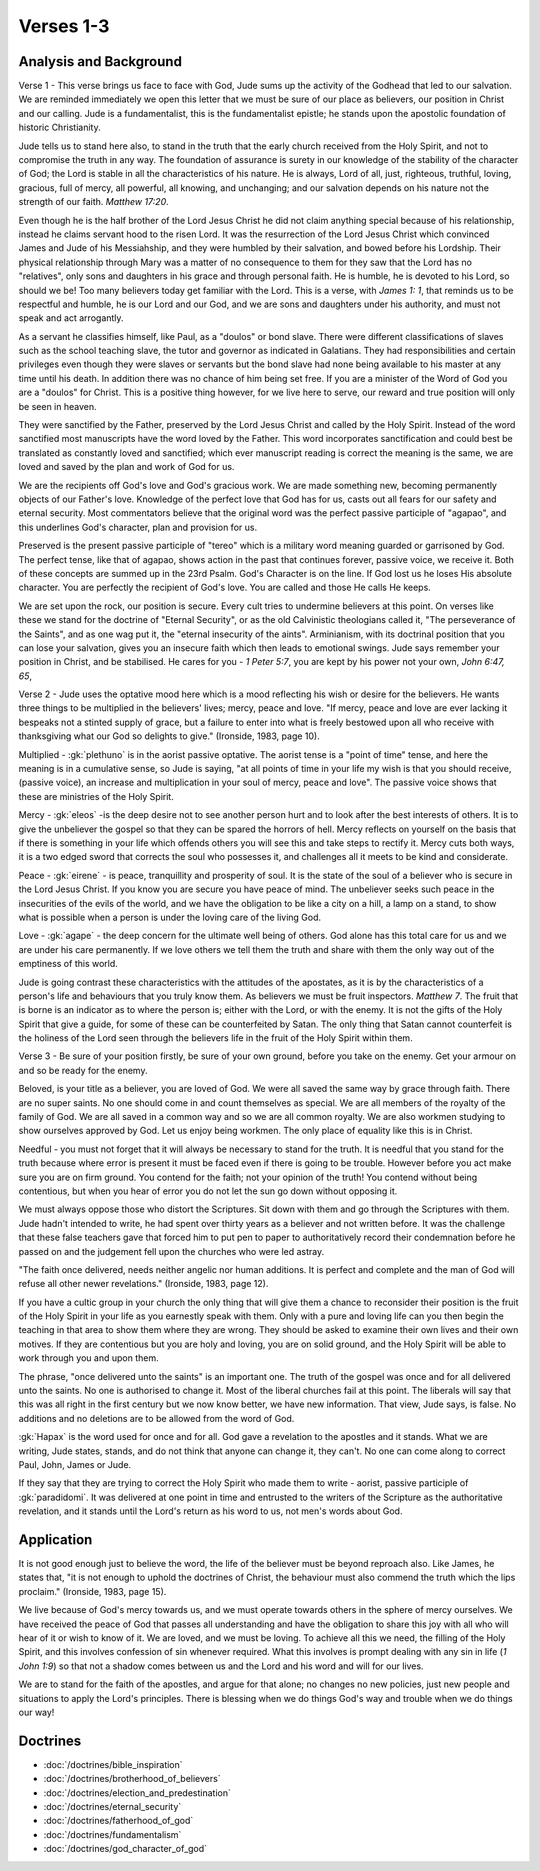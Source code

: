 Verses 1-3
----------

.. biblepassage:: Jude 1:1-3

Analysis and Background
~~~~~~~~~~~~~~~~~~~~~~~

Verse 1 - This verse brings us face to face with God, Jude sums up the activity of the Godhead that led to our salvation. We are reminded immediately we open this letter that we must be sure of our place as believers, our position in Christ and our calling. Jude is a fundamentalist, this is the fundamentalist epistle; he stands upon the apostolic foundation of historic Christianity. 

Jude tells us to stand here also, to stand in the truth that the early church received from the Holy Spirit, and not to compromise the truth in any way. The foundation of assurance is surety in our knowledge of the stability of the character of God; the Lord is stable in all the characteristics of his nature. He is always, Lord of all, just, righteous, truthful, loving, gracious, full of mercy, all powerful, all knowing, and unchanging; and our salvation depends on his nature not the strength of our faith. `Matthew 17:20`.

Even though he is the half brother of the Lord Jesus Christ he did not claim anything special because of his  relationship, instead he claims servant hood to the risen Lord. It was the resurrection of the Lord Jesus Christ which convinced James and Jude of his Messiahship, and they were humbled by their salvation, and bowed before his Lordship. Their physical relationship through Mary was a matter of no consequence to them for they saw that the Lord has no "relatives", only sons and daughters in his grace and through personal faith. He is humble, he is devoted to his Lord, so should we be! Too many believers today get familiar with the Lord. This is a verse, with `James 1: 1`, that reminds us to be respectful and humble, he is our Lord and our God, and we are sons and daughters under his authority, and must not speak and act arrogantly.

As a servant he classifies himself, like Paul, as a "doulos" or bond slave. There were different classifications of slaves such as the school teaching slave, the tutor and governor as indicated in Galatians. They had responsibilities and certain privileges even though they were slaves or servants but the bond slave had none being available to his master at any time until his death. In addition there was no chance of him being set free. If you are a minister of the Word of God you are a "doulos" for Christ. This is a positive thing however, for we live here to serve, our reward and true position will only be seen in heaven.

They were sanctified by the Father, preserved by the Lord Jesus Christ and called by the Holy Spirit. Instead of the word sanctified most manuscripts have the word loved by the Father. This word incorporates  sanctification and could best be translated as constantly loved and  sanctified; which ever manuscript reading is correct the  meaning is the same, we are loved and saved by the plan and work of God for us. 

We are the recipients off God's love and God's gracious work. We are made something new, becoming permanently objects of our Father's love. Knowledge of the perfect  love that God has for us, casts out all fears for our safety and eternal security. Most commentators believe that the original word was the perfect passive participle of "agapao", and this underlines God's character, plan  and provision for us.

Preserved is the present passive participle of "tereo" which is a military word meaning guarded or garrisoned by God.  The perfect tense, like that of agapao, shows action in the past that continues forever, passive voice, we receive it. Both of these concepts are summed up in the 23rd Psalm. God's Character is on the line. If God lost us he loses His absolute character. You are perfectly the recipient of God's love. You are called and those He calls He keeps. 

We are set upon the rock, our position is secure. Every cult tries to undermine  believers at this point. On verses like these we stand for the doctrine of "Eternal Security", or as the old Calvinistic theologians called it, "The perseverance of the Saints", and as one wag put it, the "eternal insecurity of the aints". Arminianism, with its doctrinal position that you can lose your salvation, gives you an insecure faith which then leads to emotional swings. Jude says remember your position in Christ, and be stabilised. He  cares for you - `1 Peter 5:7`, you are kept by his power not your own,  `John  6:47, 65`, 

Verse 2  -  Jude uses the optative mood here which is a mood reflecting his wish or  desire for the believers. He wants three things to be multiplied in the believers' lives; mercy,  peace and love. "If mercy, peace and love are ever lacking it bespeaks not a stinted supply of grace, but a failure to enter into what is freely bestowed upon all who receive with thanksgiving what our God so delights to give." (Ironside, 1983, page 10). 

Multiplied - :gk:`plethuno` is in the aorist passive optative. The aorist tense is a "point of time" tense, and here the meaning is in a  cumulative sense, so Jude is saying, "at all points of time in  your life my wish is that you should receive, (passive voice), an increase and multiplication in your soul of mercy, peace and love". The passive voice shows that these are ministries of the Holy Spirit.

Mercy - :gk:`eleos` -is the deep desire not to see another person hurt and to look after the best interests of others. It is to give the unbeliever the gospel so that they can be spared the horrors of hell. Mercy reflects on  yourself on the basis that if there is something in your life which offends  others you will see this and take steps to rectify it.  Mercy cuts both ways, it is a two edged sword that corrects the soul who possesses it, and challenges all it meets to be kind and considerate.

Peace - :gk:`eirene` - is peace, tranquillity and prosperity of soul. It is the state of the soul of a believer who is secure in the Lord Jesus Christ. If you know you are secure you have peace of mind. The unbeliever seeks such peace in the insecurities of the evils of the world, and we have the obligation to be like a city on a hill, a lamp on a stand, to show what is possible when a person is under the loving care of the living God.

Love - :gk:`agape` - the deep concern for the ultimate well being of others. God alone has this total care for us and we are under his care permanently. If we love others we tell them the truth and share with them the only way out of the emptiness of this world.

Jude is going contrast these characteristics with the attitudes of the apostates, as it is by the characteristics of a person's life and behaviours that you truly know them. As believers we must be fruit inspectors. `Matthew 7`. The fruit that is borne is an indicator as to where the person is; either with the Lord, or with the enemy. It is not the  gifts of the Holy Spirit that give a guide, for some of these can be counterfeited by Satan. The only thing that Satan cannot counterfeit is the holiness of the Lord seen through the believers life in the fruit of the Holy Spirit within them.

Verse  3 - Be sure of your position firstly, be sure of your own ground, before you take on the enemy. Get your armour on and so be ready for the enemy.

Beloved, is your title as a believer, you are loved of God. We were all saved the same way by grace through faith.  There are no super saints. No one should come in and count themselves as special. We are all members of the royalty of the family of God. We are all saved in a common way and so we are all common royalty. We are also workmen studying to show ourselves approved by God. Let us enjoy being workmen. The only place of equality like this is in Christ.

Needful - you must not forget that it will always be necessary to stand for the truth. It is needful that you stand for the truth because where error is present it must be faced even if there is going to be trouble. However before you act make sure you are on firm ground. You contend for the faith; not your opinion of the truth! You contend without being contentious, but when you hear of error you do not let the sun go down without opposing it.  

We must always oppose those who distort the Scriptures. Sit down with them and go  through the Scriptures with them. Jude hadn't intended to write, he had spent over thirty years as a believer and not written before.   It was the challenge that these false teachers gave that forced him to put pen to paper to authoritatively record their condemnation before he passed on and the judgement fell upon the churches who were led astray. 

"The faith once delivered, needs neither angelic nor human additions. It is perfect and complete and the man of God will refuse all other newer revelations." (Ironside, 1983, page 12).

If you have a cultic group in your church the only thing that will give them a chance to reconsider their position is the fruit of the Holy Spirit in your life as you earnestly speak with them. Only with a pure and loving life can you then begin the teaching in that area to show them where they are wrong. They should be asked to examine their own lives and their own motives. If they are contentious but you are holy and loving, you are on solid ground, and the Holy Spirit will be able to work through you and upon them.

The phrase, "once delivered unto the saints" is an important one. The truth of the gospel was once and for all delivered unto the saints.  No one is authorised to change it. Most of the liberal churches fail at this point. The liberals will say that this was all right in the first century but we now know better, we have new information.  That view, Jude says, is false. No additions and no deletions are to be allowed from the word of God.

:gk:`Hapax` is the word used for once and for all. God gave a revelation to the apostles and it stands. What we are writing, Jude states, stands, and do not think that anyone can change it, they can't. No one can come along to correct Paul, John, James or Jude. 

If they say that they are trying to correct the Holy Spirit  who made them to write - aorist, passive participle of :gk:`paradidomi`. It was delivered at one point in time and entrusted to the writers of the Scripture as the authoritative revelation, and it stands until the Lord's return as his word to us, not men's words about God.

Application
~~~~~~~~~~~

It is not good enough just to believe the word, the life of the believer must be beyond reproach also. Like James, he states that, "it is not enough to uphold the doctrines of Christ, the behaviour must also commend the truth which the lips proclaim." (Ironside, 1983, page 15). 

We live because of God's mercy towards us, and we must operate towards others in the sphere of mercy ourselves. We have received the peace of God that passes all understanding and have the obligation to share this joy with all who will hear of it or wish to know of it. We are loved, and we must be loving. To achieve all this we need, the filling of the Holy Spirit, and this involves confession of sin whenever required. What this involves is prompt dealing with any sin in life (`1 John 1:9`) so that not a shadow comes between us and the Lord and his word and will for our lives.

We are to stand for the faith of the apostles, and argue for that alone; no changes no new policies, just new people and situations to apply the Lord's principles. There is blessing when we do things God's way and trouble when we do things our way!

Doctrines
~~~~~~~~~

- :doc:`/doctrines/bible_inspiration`
- :doc:`/doctrines/brotherhood_of_believers`
- :doc:`/doctrines/election_and_predestination`
- :doc:`/doctrines/eternal_security`
- :doc:`/doctrines/fatherhood_of_god`
- :doc:`/doctrines/fundamentalism`
- :doc:`/doctrines/god_character_of_god`


